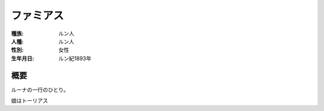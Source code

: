 ファミアス
==============

:種族: ルン人
:人種: ルン人
:性別: 女性
:生年月日: ルン紀1893年

概要
------------

ルーナの一行のひとり。

娘はトーリアス
